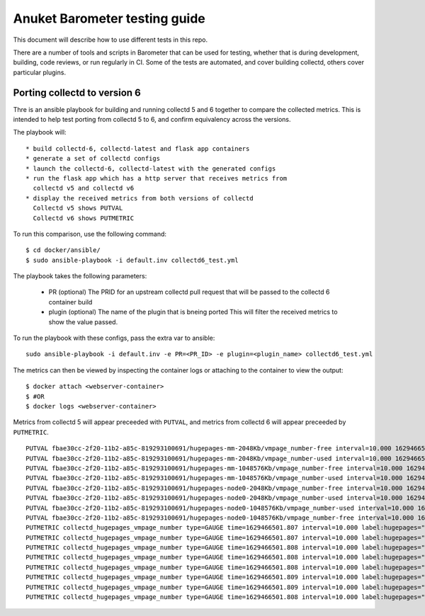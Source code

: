 .. This work is licensed under a Creative Commons Attribution 4.0 International License.
.. http://creativecommons.org/licenses/by/4.0
.. (c) Anuket and others

==============================
Anuket Barometer testing guide
==============================

This document will describe how to use different tests in this repo.

There are a number of tools and scripts in Barometer that can be used for testing, whether that is during development, building, code reviews, or run regularly in CI.
Some of the tests are automated, and cover building collectd, others cover particular plugins.

.. TODO: This guide should also include how to manually verify that collectd plugins are working as expected.

.. TODO: There might be some troubleshooting guide in here too.

Porting collectd to version 6
=============================

Thre is an ansible playbook for building and running collectd 5 and 6 together to compare the collected metrics.
This is intended to help test porting from collectd 5 to 6, and confirm equivalency across the versions.

The playbook will::

  * build collectd-6, collectd-latest and flask app containers
  * generate a set of collectd configs
  * launch the collectd-6, collectd-latest with the generated configs
  * run the flask app which has a http server that receives metrics from
    collectd v5 and collectd v6
  * display the received metrics from both versions of collectd
    Collectd v5 shows PUTVAL
    Collectd v6 shows PUTMETRIC

To run this comparison, use the following command::

  $ cd docker/ansible/
  $ sudo ansible-playbook -i default.inv collectd6_test.yml

The playbook takes the following parameters:

  * PR (optional)
    The PRID for an upstream collectd pull request that will be
    passed to the collectd 6 container build

  * plugin (optional)
    The name of the plugin that is bneing ported
    This will filter the received metrics to show the value passed.

To run the playbook with these configs, pass the extra var to ansible::

  sudo ansible-playbook -i default.inv -e PR=<PR_ID> -e plugin=<plugin_name> collectd6_test.yml

The metrics can then be viewed by inspecting the container logs or attaching to the container to view the output::

  $ docker attach <webserver-container>
  $ #OR
  $ docker logs <webserver-container>

Metrics from collectd 5 will appear preceeded with ``PUTVAL``, and metrics from collectd 6 will appear preceeded by ``PUTMETRIC``.

::

  PUTVAL fbae30cc-2f20-11b2-a85c-819293100691/hugepages-mm-2048Kb/vmpage_number-free interval=10.000 1629466502.664:0
  PUTVAL fbae30cc-2f20-11b2-a85c-819293100691/hugepages-mm-2048Kb/vmpage_number-used interval=10.000 1629466502.664:0
  PUTVAL fbae30cc-2f20-11b2-a85c-819293100691/hugepages-mm-1048576Kb/vmpage_number-free interval=10.000 1629466502.664:0
  PUTVAL fbae30cc-2f20-11b2-a85c-819293100691/hugepages-mm-1048576Kb/vmpage_number-used interval=10.000 1629466502.664:0
  PUTVAL fbae30cc-2f20-11b2-a85c-819293100691/hugepages-node0-2048Kb/vmpage_number-free interval=10.000 1629466502.664:0
  PUTVAL fbae30cc-2f20-11b2-a85c-819293100691/hugepages-node0-2048Kb/vmpage_number-used interval=10.000 1629466502.664:0
  PUTVAL fbae30cc-2f20-11b2-a85c-819293100691/hugepages-node0-1048576Kb/vmpage_number-used interval=10.000 1629466502.665:0
  PUTVAL fbae30cc-2f20-11b2-a85c-819293100691/hugepages-node0-1048576Kb/vmpage_number-free interval=10.000 1629466502.665:0
  PUTMETRIC collectd_hugepages_vmpage_number type=GAUGE time=1629466501.807 interval=10.000 label:hugepages="mm-2048Kb" label:instance="fbae30cc-2f20-11b2-a85c-819293100691" label:type="free" 0
  PUTMETRIC collectd_hugepages_vmpage_number type=GAUGE time=1629466501.807 interval=10.000 label:hugepages="mm-2048Kb" label:instance="fbae30cc-2f20-11b2-a85c-819293100691" label:type="used" 0
  PUTMETRIC collectd_hugepages_vmpage_number type=GAUGE time=1629466501.808 interval=10.000 label:hugepages="mm-1048576Kb" label:instance="fbae30cc-2f20-11b2-a85c-819293100691" label:type="free" 0
  PUTMETRIC collectd_hugepages_vmpage_number type=GAUGE time=1629466501.808 interval=10.000 label:hugepages="node0-2048Kb" label:instance="fbae30cc-2f20-11b2-a85c-819293100691" label:type="free" 0
  PUTMETRIC collectd_hugepages_vmpage_number type=GAUGE time=1629466501.808 interval=10.000 label:hugepages="node0-2048Kb" label:instance="fbae30cc-2f20-11b2-a85c-819293100691" label:type="used" 0
  PUTMETRIC collectd_hugepages_vmpage_number type=GAUGE time=1629466501.809 interval=10.000 label:hugepages="node0-1048576Kb" label:instance="fbae30cc-2f20-11b2-a85c-819293100691" label:type="free" 0
  PUTMETRIC collectd_hugepages_vmpage_number type=GAUGE time=1629466501.809 interval=10.000 label:hugepages="node0-1048576Kb" label:instance="fbae30cc-2f20-11b2-a85c-819293100691" label:type="used" 0
  PUTMETRIC collectd_hugepages_vmpage_number type=GAUGE time=1629466501.808 interval=10.000 label:hugepages="mm-1048576Kb" label:instance="fbae30cc-2f20-11b2-a85c-819293100691" label:type="used" 0

